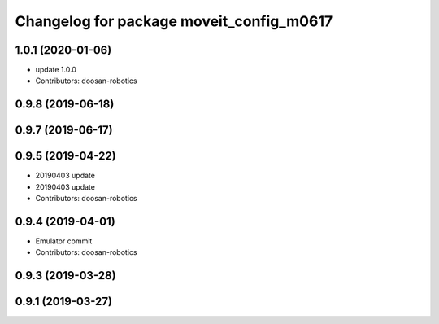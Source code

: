 ^^^^^^^^^^^^^^^^^^^^^^^^^^^^^^^^^^^^^^^^^
Changelog for package moveit_config_m0617
^^^^^^^^^^^^^^^^^^^^^^^^^^^^^^^^^^^^^^^^^

1.0.1 (2020-01-06)
------------------
* update 1.0.0
* Contributors: doosan-robotics

0.9.8 (2019-06-18)
------------------

0.9.7 (2019-06-17)
------------------

0.9.5 (2019-04-22)
------------------
* 20190403 update
* 20190403 update
* Contributors: doosan-robotics

0.9.4 (2019-04-01)
------------------
* Emulator commit
* Contributors: doosan-robotics

0.9.3 (2019-03-28)
------------------

0.9.1 (2019-03-27)
------------------
